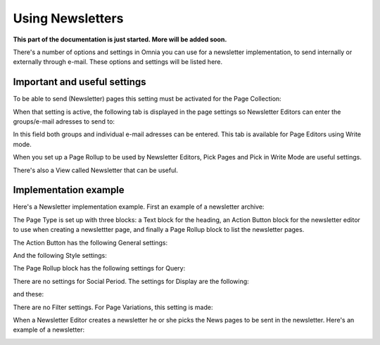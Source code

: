 Using Newsletters
===========================

**This part of the documentation is just started. More will be added soon.**

There's a number of options and settings in Omnia you can use for a newsletter implementation, to send internally or externally through e-mail. These options and settings will be listed here.

Important and useful settings
******************************
To be able to send (Newsletter) pages this setting must be activated for the Page Collection:

.. image:: newsletter-page-collection-setting.png

When that setting is active, the following tab is displayed in the page settings so Newsletter Editors can enter the groups/e-mail adresses to send to:

.. image:: page-setting-newsletter.png

In this field both groups and individual e-mail adresses can be entered. This tab is available for Page Editors using Write mode.

When you set up a Page Rollup to be used by Newsletter Editors, Pick Pages and Pick in Write Mode are useful settings.

.. image:: page-rollup-pick-pages.png

There's also a View called Newsletter that can be useful.

.. image:: page-rollup-newsletter-view.png

Implementation example
************************
Here's a Newsletter implementation example. First an example of a newsletter archive:

.. image:: newsletter-archive.png

The Page Type is set up with three blocks: a Text block for the heading, an Action Button block for the newsletter editor to use when creating a newslettter page, and finally a Page Rollup block to list the newsletter pages.

The Action Button has the following General settings:

.. image:: newsletter-archive-button-settings-1.png

And the following Style settings:

.. image:: newsletter-archive-button-style-1.png

The Page Rollup block has the following settings for Query:

.. image:: newsletter-archive-page-query.png

There are no settings for Social Period. The settings for Display are the following:

.. image:: newsletter-archive-page-display-1.png

and these:

.. image:: newsletter-archive-page-display-2.png

There are no Filter settings. For Page Variations, this setting is made:

.. image:: newsletter-archive-page-variations.png

When a Newsletter Editor creates a newsletter he or she picks the News pages to be sent in the newsletter. Here's an example of a newsletter:

.. image:: newsletter-example.png






 
